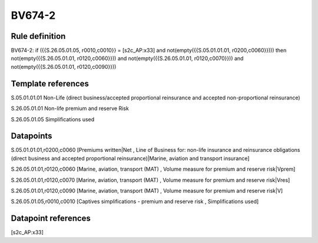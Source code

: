 =======
BV674-2
=======

Rule definition
---------------

BV674-2: if ({{S.26.05.01.05, r0010,c0010}} = [s2c_AP:x33] and not(empty({{S.05.01.01.01, r0200,c0060}}))) then not(empty({{S.26.05.01.01, r0120,c0060}})) and not(empty({{S.26.05.01.01, r0120,c0070}})) and not(empty({{S.26.05.01.01, r0120,c0090}}))


Template references
-------------------

S.05.01.01.01 Non-Life (direct business/accepted proportional reinsurance and accepted non-proportional reinsurance)

S.26.05.01.01 Non-life premium and reserve Risk

S.26.05.01.05 Simplifications used


Datapoints
----------

S.05.01.01.01,r0200,c0060 [Premiums written|Net , Line of Business for: non-life insurance and reinsurance obligations (direct business and accepted proportional reinsurance)|Marine, aviation and transport insurance]

S.26.05.01.01,r0120,c0060 [Marine, aviation, transport (MAT) , Volume measure for premium and reserve risk|Vprem]

S.26.05.01.01,r0120,c0070 [Marine, aviation, transport (MAT) , Volume measure for premium and reserve risk|Vres]

S.26.05.01.01,r0120,c0090 [Marine, aviation, transport (MAT) , Volume measure for premium and reserve risk|V]

S.26.05.01.05,r0010,c0010 [Captives simplifications - premium and reserve risk , Simplifications used]



Datapoint references
--------------------

[s2c_AP:x33]